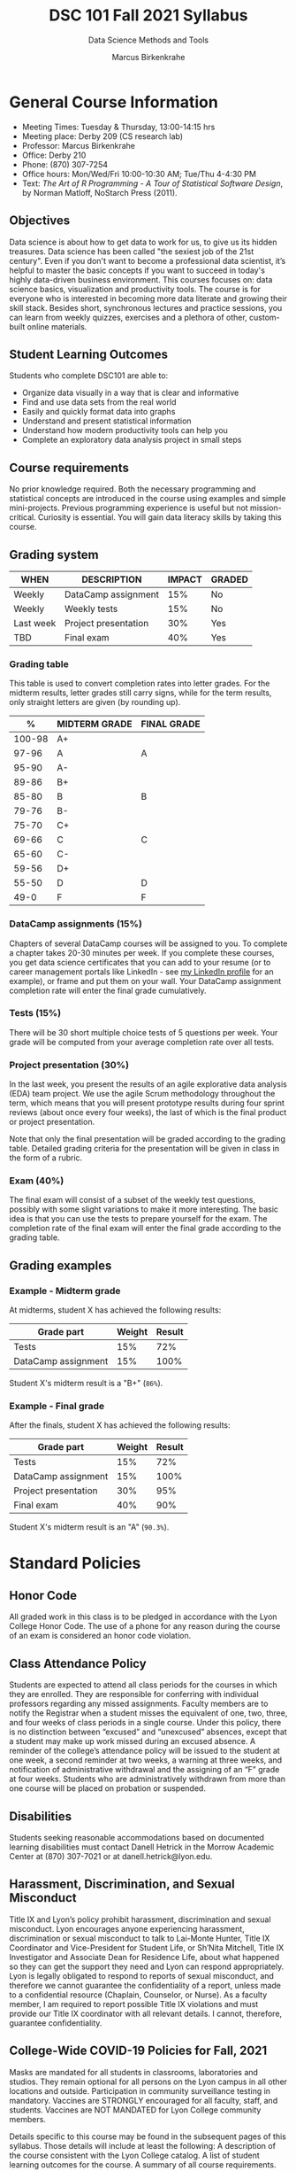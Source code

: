 #+TITLE:DSC 101 Fall 2021 Syllabus
#+AUTHOR: Marcus Birkenkrahe
#+SUBTITLE: Data Science Methods and Tools
#+options: toc:nil
* General Course Information

  * Meeting Times: Tuesday & Thursday, 13:00-14:15 hrs
  * Meeting place: Derby 209 (CS research lab)
  * Professor: Marcus Birkenkrahe
  * Office: Derby 210
  * Phone: (870) 307-7254
  * Office hours: Mon/Wed/Fri 10:00-10:30 AM; Tue/Thu 4-4:30 PM
  * Text: /The Art of R Programming - A Tour of Statistical Software
    Design/, by Norman Matloff, NoStarch Press (2011).

** Objectives

   Data science is about how to get data to work for us, to give us its
   hidden treasures. Data science has been called "the sexiest job of
   the 21st century". Even if you don't want to become a professional
   data scientist, it’s helpful to master the basic concepts if you
   want to succeed in today's highly data-driven business
   environment. This courses focuses on: data science basics,
   visualization and productivity tools. The course is for everyone who
   is interested in becoming more data literate and growing their skill
   stack. Besides short, synchronous lectures and practice sessions,
   you can learn from weekly quizzes, exercises and a plethora of
   other, custom-built online materials.

** Student Learning Outcomes

   Students who complete DSC101 are able to:

   * Organize data visually in a way that is clear and informative
   * Find and use data sets from the real world
   * Easily and quickly format data into graphs
   * Understand and present statistical information
   * Understand how modern productivity tools can help you
   * Complete an exploratory data analysis project in small steps

** Course requirements

   No prior knowledge required. Both the necessary programming and
   statistical concepts are introduced in the course using examples and
   simple mini-projects. Previous programming experience is useful but
   not mission-critical. Curiosity is essential. You will gain data
   literacy skills by taking this course.

** Grading system

   |-----------+----------------------+--------+--------|
   | WHEN      | DESCRIPTION          | IMPACT | GRADED |
   |-----------+----------------------+--------+--------|
   | Weekly    | DataCamp assignment  |    15% | No     |
   | Weekly    | Weekly tests         |    15% | No     |
   | Last week | Project presentation |    30% | Yes    |
   | TBD       | Final exam           |    40% | Yes    |
   |-----------+----------------------+--------+--------|

*** Grading table

    This table is used to convert completion rates into letter
    grades. For the midterm results, letter grades still carry signs,
    while for the term results, only straight letters are given (by
    rounding up).

    |--------+-----------------+---------------|
    |    %   | MIDTERM GRADE   | FINAL GRADE   |
    |--------+-----------------+---------------|
    | 100-98 | A+              |               |
    |  97-96 | A               | A             |
    |  95-90 | A-              |               |
    |--------+-----------------+---------------|
    |  89-86 | B+              |               |
    |  85-80 | B               | B             |
    |  79-76 | B-              |               |
    |--------+-----------------+---------------|
    |  75-70 | C+              |               |
    |  69-66 | C               | C             |
    |  65-60 | C-              |               |
    |--------+-----------------+---------------|
    |  59-56 | D+              |               |
    |  55-50 | D               | D             |
    |--------+-----------------+---------------|
    |   49-0 | F               | F             |
    |--------+-----------------+---------------|

*** DataCamp assignments (15%)

    Chapters of several DataCamp courses will be assigned to you. To
    complete a chapter takes 20-30 minutes per week. If you complete
    these courses, you get data science certificates that you can add
    to your resume (or to career management portals like LinkedIn -
    see [[https://www.linkedin.com/in/birkenkrahe][my LinkedIn profile]] for an example), or frame and put them on
    your wall. Your DataCamp assignment completion rate will enter the
    final grade cumulatively.

*** Tests (15%)

    There will be 30 short multiple choice tests of 5 questions per
    week. Your grade will be computed from your average completion rate
    over all tests.

*** Project presentation (30%)

    In the last week, you present the results of an agile explorative
    data analysis (EDA) team project. We use the agile Scrum
    methodology throughout the term, which means that you will present
    prototype results during four sprint reviews (about once every four
    weeks), the last of which is the final product or project
    presentation.

    Note that only the final presentation will be graded according to
    the grading table. Detailed grading criteria for the presentation
    will be given in class in the form of a rubric.

*** Exam (40%)

    The final exam will consist of a subset of the weekly test
    questions, possibly with some slight variations to make it more
    interesting. The basic idea is that you can use the tests to
    prepare yourself for the exam. The completion rate of the final
    exam will enter the final grade according to the grading table.

** Grading examples
*** Example - Midterm grade

    At midterms, student X has achieved the following results:

    | Grade part           | Weight   | Result   |
    |----------------------+----------+----------|
    | Tests                |      15% | 72%      |
    | DataCamp assignment  |      15% | 100%     |

    # Student X's midterm result is computed as follows:
    # #+begin_src R :session :results output
    #   ## midterm weights (only tests and datacamp assignments)
    #   weight_m <- c("tests"=0.5,
    #                 "datacamp"=0.5)
    #   ## results vector
    #   result_m <- c("tests"=72,
    #                 "datacamp"=100)
    #   ## midterm grade
    #   grade_m <-
    # 	weight_m["tests"] * result_m["tests"] +
    # 	weight_m["datacamp"] * result_m["datacamp"]
    #   names(grade_m) <- NULL
    #   grade_m
    # #+end_src

    Student X's midterm result is a "B+" (~86%~).

*** Example - Final grade

    After the finals, student X has achieved the following results:

    | Grade part           | Weight   | Result   |
    |----------------------+----------+----------|
    | Tests                |      15% |      72% |
    | DataCamp assignment  |      15% |     100% |
    | Project presentation |      30% |      95% |
    | Final exam           |      40% |      90% |

    # Student X's midterm result is computed as follows:
    # #+begin_src R :session :results output
    #   ## full term weight vector according to grading table
    #   weight <- c("exam"= 0.4,
    #               "project"=0.3,
    #               "tests"=0.15,
    #               "datacamp"=0.15)
    #   ## results vector
    #   result <- c("exam"=90,
    #               "project"=95,
    #               "tests"=72,
    #               "datacamp"=100)
    #   ## midterm grade
    #   grade <-
    # 	weight["exam"] * result["exam"] +
    # 	weight["project"] * result["project"] +
    # 	weight["tests"] * result["tests"] +
    # 	weight["datacamp"] * result["datacamp"]
    #   names(grade) <- NULL
    #   grade
    # #+end_src

    Student X's midterm result is an "A" (~90.3%~).

* Standard Policies
** Honor Code

   All graded work in this class is to be pledged in accordance with
   the Lyon College Honor Code. The use of a phone for any reason
   during the course of an exam is considered an honor code
   violation.

** Class Attendance Policy

   Students are expected to attend all class periods for the courses
   in which they are enrolled. They are responsible for conferring
   with individual professors regarding any missed
   assignments. Faculty members are to notify the Registrar when a
   student misses the equivalent of one, two, three, and four weeks
   of class periods in a single course. Under this policy, there is
   no distinction between “excused” and “unexcused” absences, except
   that a student may make up work missed during an excused
   absence. A reminder of the college’s attendance policy will be
   issued to the student at one week, a second reminder at two weeks,
   a warning at three weeks, and notification of administrative
   withdrawal and the assigning of an “F” grade at four
   weeks. Students who are administratively withdrawn from more than
   one course will be placed on probation or suspended.

** Disabilities

   Students seeking reasonable accommodations based on documented
   learning disabilities must contact Danell Hetrick in the Morrow
   Academic Center at (870) 307-7021 or at danell.hetrick@lyon.edu.

** Harassment, Discrimination, and Sexual Misconduct

   Title IX and Lyon’s policy prohibit harassment, discrimination and
   sexual misconduct. Lyon encourages anyone experiencing harassment,
   discrimination or sexual misconduct to talk to Lai-Monte Hunter,
   Title IX Coordinator and Vice-President for Student Life, or
   Sh’Nita Mitchell, Title IX Investigator and Associate Dean for
   Residence Life, about what happened so they can get the support
   they need and Lyon can respond appropriately.  Lyon is legally
   obligated to respond to reports of sexual misconduct, and
   therefore we cannot guarantee the confidentiality of a report,
   unless made to a confidential resource (Chaplain, Counselor, or
   Nurse). As a faculty member, I am required to report possible
   Title IX violations and must provide our Title IX coordinator with
   all relevant details.  I cannot, therefore, guarantee
   confidentiality.

** College-Wide COVID-19 Policies for Fall, 2021

   Masks are mandated for all students in classrooms, laboratories and studios.  They remain optional for all persons on the Lyon campus in all other locations and outside.
   Participation in community surveillance testing in mandatory.
   Vaccines are STRONGLY encouraged for all faculty, staff, and students. Vaccines are NOT MANDATED for Lyon College community members.

   Details specific to this course may be found in the subsequent pages of this syllabus. Those details will include at least the following:
   A description of the course consistent with the Lyon College catalog.
   A list of student learning outcomes for the course.
   A summary of all course requirements.
   An explanation of the grading system to be used in the course.
   Any course-specific attendance policies that go beyond the College policy.
   Details about what constitutes acceptable and unacceptable student collaboration on graded work.

* Course specific information
** Assignments and Honor Code

   There will be numerous assignments during the semester -
   programming, lessons, tests, and sprint reviews. They are due at
   the beginning of the class period on the due date. Once class
   begins, the assigment will be considered one day late if it has not
   been turned in.  Late programs will not be accepted without an
   extension.  Extensions will *not* be granted for reasons such as:

   * You could not get to a computer
   * You could not get a computer to do what you wanted it to do
   * The network was down
   * The printer was out of paper or toner
   * You erased your files, lost your homework, or misplaced your
     flash drive
   * You had other coursework or family commitments that interfered
     with your work in this course

   Put “Pledged” and a note of any collaboration in the comments of
   any program you turn in. Programming assignments are individual
   efforts, but you may seek assistance from another student or the
   course instructor.  You may not copy someone else’s solution. If
   you are having trouble finishing an assignment, it is far better to
   do your own work and receive a low score than to go through an
   honor trial and suffer the penalties that may be involved.

   What is cheating on an assignment? Here are a few examples:

   * Having someone else write your assignment, in whole or in part
   * Copying an assignment someone else wrote, in whole or in part
   * Collaborating with someone else to the extent that your
     submissions are identifiably very similar, in whole or in part
   * Turning in a submission with the wrong name on it

   What is not cheating?  Here are some examples:

   * Talking to someone in general terms about concepts involved in
     an assignment
   * Asking someone for help with a specific error message or bug in
     your program
   * Getting help with the specifics of language syntax or citation
     style
   * Utilizing information given to you by the instructor

   Any assistance must be clearly explained in the comments at the
   beginning of your submission.  If you have any questions about
   this, please ask or review the policies relating to the Honor Code.

   Absences on Days of Exams:

   Test “make-ups” will only be allowed if arrangements have been
   made prior to the scheduled time.  If you are sick the day of the
   test, please e-mail me or leave a message on my phone before the
   scheduled time, and we can make arrangements when you return.

** Important Dates:

   | DATE           | DESCRIPTION                                |
   |----------------+--------------------------------------------|
   | August 30      | Last day to drop w/o record of a course    |
   | September 6    | Labor day (no classes)                     |
   | October 2-5    | Fall break (no classes)                    |
   | October 6      | Mid-semester grade reports due             |
   | October 13     | Last day to drop a course with a "W" grade |
   | October 20     | Service day on campus (no classes)         |
   | Nobember 24-28 | Thanksgiving Break (no classes)            |
   | December 3     | Last day of class                          |
   | December 6-10  | Final exams                                |
   | December 15    | Final grades due                           |

** Schedule and session content

   | DATE   | LECTURES                | ASSIGNMENTS             |
   |--------+-------------------------+-------------------------|
   | 17-Aug | *Course overview*       |                         |
   | 19-Aug | *Data science overview* | Intro to Basics         |
   | 24-Aug | *The R shell*           |                         |
   | 26-Aug | *The R environment*     | Vectors                 |
   | 31-Aug | *Vectors*               |                         |
   | 2-Sep  | *Data frames*           | Matrices                |
   | 7-Sep  | *Factor vectors*        |                         |
   | 9-Sep  | *Lists in R*            | Factors                 |
   | 14-Sep | *~Nile~ exploration*    |                         |
   | 16-Sep | *Visualization*         | Data frames             |
   | 21-Sep | *Base R graphics*       |                         |
   | 23-Sep | *Literate Programming*  | Lists                   |
   | 28-Sep | Iteration I             |                         |
   | 30-Sep | Fibonacci series        | Conditionals            |
   | 7-Oct  | Conditions              | Loops                   |
   | 12-Oct | EDA example I           |                         |
   | 14-Oct | Linear regression I     | Functions               |
   | 19-Oct | Object-orientation      |                         |
   | 21-Oct | EDA example II          | The apply family        |
   | 26-Oct | Packages                |                         |
   | 28-Oct | Grammar of Graphics     | Base R graphics         |
   | 2-Nov  | Functional Programming  |                         |
   | 4-Nov  | Text mining I           | Different plot types    |
   | 9-Nov  | Text mining II          |                         |
   | 11-Nov | Linear regression II    | Adding details to plots |
   | 16-Nov | Dates and times         |                         |
   | 18-Nov | Coding style            | How much is too much    |
   | 23-Nov | Logistic regression     |                         |
   | 30-Nov | Team presentations      | Plot customization      |
   | 2-Dec  | Team presentations      |                         |
